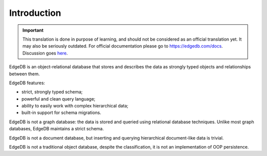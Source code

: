Introduction
============

.. important::

    This translation is done in purpose of learning, and should not be
    considered as an official translation yet. It may also be seriously
    outdated. For official documentation please go to https://edgedb.com/docs.
    Discussion goes `here <https://github.com/fantix/edgedb-docs/issues/1>`_.

EdgeDB is an object-relational database that stores and describes the data
as strongly typed objects and relationships between them.

.. eql:react-element:: DocsNavTable

EdgeDB features:

- strict, strongly typed schema;
- powerful and clean query language;
- ability to easily work with complex hierarchical data;
- built-in support for schema migrations.

EdgeDB is not a graph database: the data is stored and queried using
relational database techniques.  Unlike most graph databases, EdgeDB
maintains a strict schema.

EdgeDB is not a document database, but inserting and querying hierarchical
document-like data is trivial.

EdgeDB is not a traditional object database, despite the classification,
it is not an implementation of OOP persistence.
